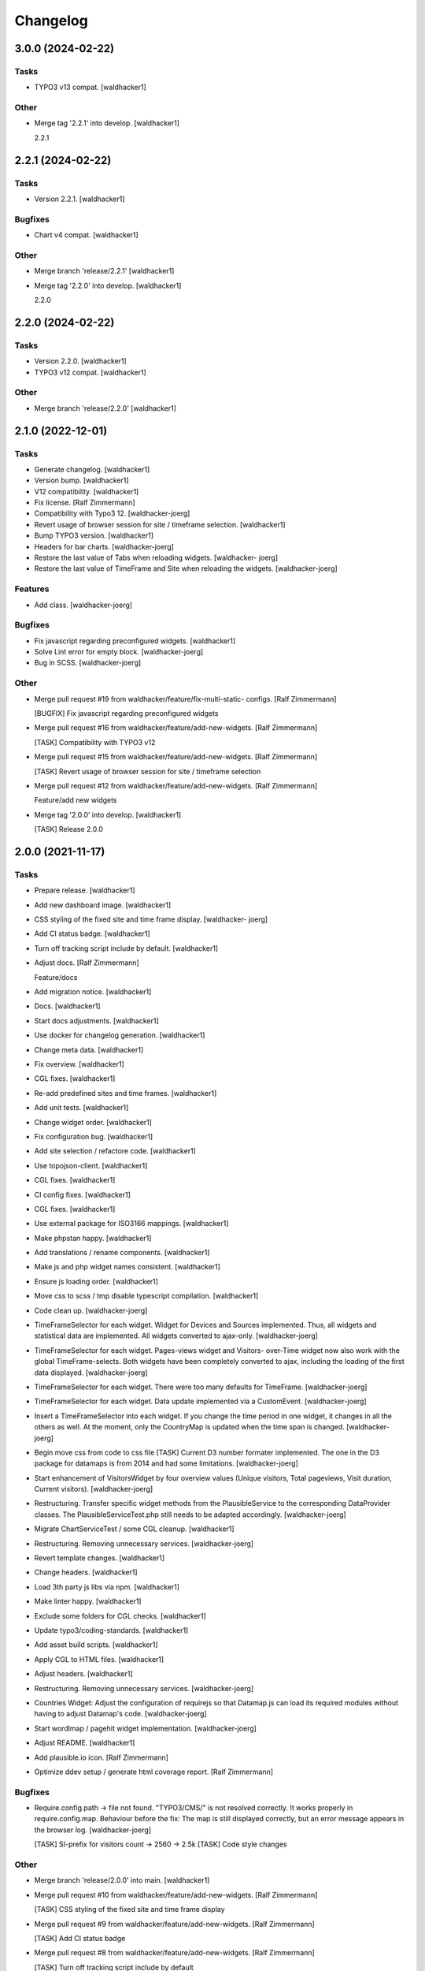 Changelog
=========


3.0.0 (2024-02-22)
------------------

Tasks
~~~~~
- TYPO3 v13 compat. [waldhacker1]

Other
~~~~~
- Merge tag '2.2.1' into develop. [waldhacker1]

  2.2.1


2.2.1 (2024-02-22)
------------------

Tasks
~~~~~
- Version 2.2.1. [waldhacker1]

Bugfixes
~~~~~~~~
- Chart v4 compat. [waldhacker1]

Other
~~~~~
- Merge branch 'release/2.2.1' [waldhacker1]
- Merge tag '2.2.0' into develop. [waldhacker1]

  2.2.0


2.2.0 (2024-02-22)
------------------

Tasks
~~~~~
- Version 2.2.0. [waldhacker1]
- TYPO3 v12 compat. [waldhacker1]

Other
~~~~~
- Merge branch 'release/2.2.0' [waldhacker1]


2.1.0 (2022-12-01)
------------------

Tasks
~~~~~
- Generate changelog. [waldhacker1]
- Version bump. [waldhacker1]
- V12 compatibility. [waldhacker1]
- Fix license. [Ralf Zimmermann]
- Compatibility with Typo3 12. [waldhacker-joerg]
- Revert usage of browser session for site / timeframe selection.
  [waldhacker1]
- Bump TYPO3 version. [waldhacker1]
- Headers for bar charts. [waldhacker-joerg]
- Restore the last value of Tabs when reloading widgets. [waldhacker-
  joerg]
- Restore the last value of TimeFrame and Site when reloading the
  widgets. [waldhacker-joerg]

Features
~~~~~~~~
- Add class. [waldhacker-joerg]

Bugfixes
~~~~~~~~
- Fix javascript regarding preconfigured widgets. [waldhacker1]
- Solve Lint error for empty block. [waldhacker-joerg]
- Bug in SCSS. [waldhacker-joerg]

Other
~~~~~
- Merge pull request #19 from waldhacker/feature/fix-multi-static-
  configs. [Ralf Zimmermann]

  [BUGFIX] Fix javascript regarding preconfigured widgets
- Merge pull request #16 from waldhacker/feature/add-new-widgets. [Ralf
  Zimmermann]

  [TASK] Compatibility with TYPO3 v12
- Merge pull request #15 from waldhacker/feature/add-new-widgets. [Ralf
  Zimmermann]

  [TASK] Revert usage of browser session for site / timeframe selection
- Merge pull request #12 from waldhacker/feature/add-new-widgets. [Ralf
  Zimmermann]

  Feature/add new widgets
- Merge tag '2.0.0' into develop. [waldhacker1]

  [TASK] Release 2.0.0


2.0.0 (2021-11-17)
------------------

Tasks
~~~~~
- Prepare release. [waldhacker1]
- Add new dashboard image. [waldhacker1]
- CSS styling of the fixed site and time frame display. [waldhacker-
  joerg]
- Add CI status badge. [waldhacker1]
- Turn off tracking script include by default. [waldhacker1]
- Adjust docs. [Ralf Zimmermann]

  Feature/docs
- Add migration notice. [waldhacker1]
- Docs. [waldhacker1]
- Start docs adjustments. [waldhacker1]
- Use docker for changelog generation. [waldhacker1]
- Change meta data. [waldhacker1]
- Fix overview. [waldhacker1]
- CGL fixes. [waldhacker1]
- Re-add predefined sites and time frames. [waldhacker1]
- Add unit tests. [waldhacker1]
- Change widget order. [waldhacker1]
- Fix configuration bug. [waldhacker1]
- Add site selection / refactore code. [waldhacker1]
- Use topojson-client. [waldhacker1]
- CGL fixes. [waldhacker1]
- CI config fixes. [waldhacker1]
- CGL fixes. [waldhacker1]
- Use external package for ISO3166 mappings. [waldhacker1]
- Make phpstan happy. [waldhacker1]
- Add translations / rename components. [waldhacker1]
- Make js and php widget names consistent. [waldhacker1]
- Ensure js loading order. [waldhacker1]
- Move css to scss / tmp disable typescript compilation. [waldhacker1]
- Code clean up. [waldhacker-joerg]
- TimeFrameSelector for each widget. Widget for Devices and Sources
  implemented. Thus, all widgets and statistical data are implemented.
  All widgets converted to ajax-only. [waldhacker-joerg]
- TimeFrameSelector for each widget. Pages-views widget and Visitors-
  over-Time widget now also work with the global TimeFrame-selects. Both
  widgets have been completely converted to ajax, including the loading
  of the first data displayed. [waldhacker-joerg]
- TimeFrameSelector for each widget. There were too many defaults for
  TimeFrame. [waldhacker-joerg]
- TimeFrameSelector for each widget. Data update implemented via a
  CustomEvent. [waldhacker-joerg]
- Insert a TimeFrameSelector into each widget. If you change the time
  period in one widget, it changes in all the others as well. At the
  moment, only the CountryMap is updated when the time span is changed.
  [waldhacker-joerg]
- Begin move css from code to css file [TASK] Current D3 number formater
  implemented. The one in the D3 package for datamaps is from 2014 and
  had some limitations. [waldhacker-joerg]
- Start enhancement of VisitorsWidget by four overview values (Unique
  visitors, Total pageviews, Visit duration, Current visitors).
  [waldhacker-joerg]
- Restructuring. Transfer specific widget methods from the
  PlausibleService to the corresponding DataProvider classes. The
  PlausibleServiceTest.php still needs to be adapted accordingly.
  [waldhacker-joerg]
- Migrate ChartServiceTest / some CGL cleanup. [waldhacker1]
- Restructuring. Removing unnecessary services. [waldhacker-joerg]
- Revert template changes. [waldhacker1]
- Change headers. [waldhacker1]
- Load 3th party js libs via npm. [waldhacker1]
- Make linter happy. [waldhacker1]
- Exclude some folders for CGL checks. [waldhacker1]
- Update typo3/coding-standards. [waldhacker1]
- Add asset build scripts. [waldhacker1]
- Apply CGL to HTML files. [waldhacker1]
- Adjust headers. [waldhacker1]
- Restructuring. Removing unnecessary services. [waldhacker-joerg]
- Countries Widget: Adjust the configuration of requirejs so that
  Datamap.js can load its required modules without having to adjust
  Datamap's code. [waldhacker-joerg]
- Start wordlmap / pagehit widget implementation. [waldhacker-joerg]
- Adjust README. [waldhacker1]
- Add plausible.io icon. [Ralf Zimmermann]
- Optimize ddev setup / generate html coverage report. [Ralf Zimmermann]

Bugfixes
~~~~~~~~
- Require.config.path -> file not found. "TYPO3/CMS/" is not resolved
  correctly. It works properly in require.config.map. Behaviour before
  the fix: The map is still displayed correctly, but an error message
  appears in the browser log. [waldhacker-joerg]

  [TASK] SI-prefix for visitors count -> 2560 -> 2.5k
  [TASK] Code style changes

Other
~~~~~
- Merge branch 'release/2.0.0' into main. [waldhacker1]
- Merge pull request #10 from waldhacker/feature/add-new-widgets. [Ralf
  Zimmermann]

  [TASK] CSS styling of the fixed site and time frame display
- Merge pull request #9 from waldhacker/feature/add-new-widgets. [Ralf
  Zimmermann]

  [TASK] Add CI status badge
- Merge pull request #8 from waldhacker/feature/add-new-widgets. [Ralf
  Zimmermann]

  [TASK] Turn off tracking script include by default
- Merge pull request #7 from waldhacker/feature/add-new-widgets. [Ralf
  Zimmermann]

  Feature/add new widgets
- Merge pull request #5 from waldhacker/feature/add-site-selector. [Ralf
  Zimmermann]

  [TASK] Add site selection / refactore code
- Merge branch 'feature/migrate-to-typescript' into feature/add-new-
  widgets. [waldhacker1]
- Merge branch 'feature/add-new-widgets' into feature/migrate-to-
  typescript. [waldhacker1]


1.0.0 (2021-07-11)
------------------

Tasks
~~~~~
- Prepare release. [Susanne Moog]
- Adjust composer.json. [Susanne Moog]
- Add Docs. [Susanne Moog]
- Show missing configuration error. [Susanne Moog]
- Add local environment. [Susanne Moog]
- Fix CGL. [Susanne Moog]
- Add service tests. [Susanne Moog]
- Github basic setup. [Susanne Moog]
- Add image to readme. [Susanne Moog]
- CI Fixes. [Susanne Moog]
- Initial version. [Susanne Moog]


